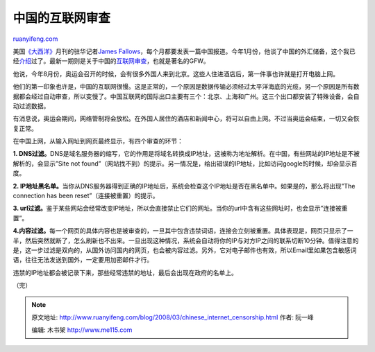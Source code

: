 .. _200803_chinese_internet_censorship:

中国的互联网审查
===================================

`ruanyifeng.com <http://www.ruanyifeng.com/blog/2008/03/chinese_internet_censorship.html>`__

美国\ `《大西洋》 <http://www.theatlantic.com/>`__\ 月刊的驻华记者\ `James
Fallows <http://jamesfallows.theatlantic.com/>`__\ ，每个月都要发表一篇中国报道。今年1月份，他谈了中国的外汇储备，这个我已经\ `介绍 <http://www.ruanyifeng.com/blog/2008/01/why_chinese_love_saving_money.html>`__\ 过了。最新一期则是关于中国的\ `互联网审查 <http://www.theatlantic.com/doc/print/200803/chinese-firewall>`__\ ，也就是著名的GFW。

他说，今年8月份，奥运会召开的时候，会有很多外国人来到北京。这些人住进酒店后，第一件事也许就是打开电脑上网。

他们的第一印象也许是，中国的互联网很慢。这是正常的，一个原因是数据传输必须经过太平洋海底的光缆，另一个原因是所有数据都会经过自动审查，所以变慢了。中国互联网的国际出口主要有三个：北京、上海和广州。这三个出口都安装了特殊设备，会自动过滤数据。

有消息说，奥运会期间，网络管制将会放松。在外国人居住的酒店和新闻中心，将可以自由上网。不过当奥运会结束，一切又会恢复正常。

在中国上网，从输入网址到网页最终显示，有四个审查的环节：

**1.
DNS过滤。**\ DNS是域名服务器的缩写，它的作用是将域名转换成IP地址，这被称为地址解析。在中国，有些网站的IP地址是不被解析的，会显示”Site
not
found”（网站找不到）的提示。另一情况是，给出错误的IP地址，比如访问google的时候，却会显示百度。

**2.
IP地址黑名单。**\ 当你从DNS服务器得到正确的IP地址后，系统会检查这个IP地址是否在黑名单中。如果是的，那么将出现”The
connection has been reset”（连接被重置）的提示。

**3.
url过滤。**\ 鉴于某些网站会经常改变IP地址，所以会直接禁止它们的网址。当你的url中含有这些网址时，也会显示”连接被重置”。

**4.内容过滤。**\ 每一个网页的具体内容也是被审查的，一旦其中包含违禁词语，连接会立刻被重置。具体表现是，网页只显示了一半，然后突然就断了，怎么刷新也不出来。一旦出现这种情况，系统会自动将你的IP与对方IP之间的联系切断10分钟。值得注意的是，这一步过滤是双向的，从国外访问国内的网页，也会被内容过滤。另外，它对电子邮件也有效，所以Email里如果包含敏感词语，往往无法发送到国外，一定要用加密邮件才行。

违禁的IP地址都会被记录下来，那些经常违禁的地址，最后会出现在政府的名单上。

（完）

.. note::
    原文地址: http://www.ruanyifeng.com/blog/2008/03/chinese_internet_censorship.html 
    作者: 阮一峰 

    编辑: 木书架 http://www.me115.com